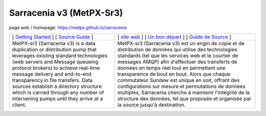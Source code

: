 ==========================
 Sarracenia v3 (MetPX-Sr3)
==========================

page web / homepage: https://metpx.github.io/sarracenia

.. image:: https://img.shields.io/pypi/v/metpx-sr3?style=flat
  :alt: PyPI version
  :target: https://pypi.org/project/metpx-sr3/

.. image:: https://img.shields.io/pypi/pyversions/metpx-sr3.svg
    :alt: Supported Python versions
    :target: https://pypi.python.org/pypi/metpx-sr3.svg

.. image:: https://img.shields.io/pypi/l/metpx-sr3?color=brightgreen
    :alt: License (GPLv2)
    :target: https://pypi.org/project/metpx-sr3/

.. image:: https://img.shields.io/github/issues/MetPX/sarracenia
    :alt: Issue Tracker
    :target: https://github.com/MetPX/sarracenia/issues

.. image:: https://github.com/MetPX/sarracenia/actions/workflows/ghcr.yml/badge.svg
    :alt: Docker Image Build Status
    :target: https://github.com/MetPX/sarracenia/actions/workflows/ghcr.yml

.. image:: https://github.com/MetPX/sarracenia/actions/workflows/flow.yml/badge.svg?branch=v03_wip
    :alt: Run Static Flow
    :target: https://github.com/MetPX/sarracenia/actions/workflows/flow.yml

+----------------------------------------------------------------------------------------+-------------------------------------------------------------------------------------------+
|                                                                                        |                                                                                           |
|                                                                                        | [ `site web <https://metpx.github.io/sarracenia/fr>`_ ]                                   |
| [ `Getting Started <https://metpx.github.io/sarracenia/How2Guides/subscriber.html>`_ ] | [ `Un bon départ <https://metpx.github.io/sarracenia/fr/CommentFaire/subscriber.html>`_ ] |
| [ `Source Guide <https://metpx.github.io/sarracenia/How2Guides/source.html>`_ ]        | [ `Guide de Source <https://metpx.github.io/sarracenia/fr/CommentFaire/source.html>`_ ]   |
|                                                                                        |                                                                                           |
+----------------------------------------------------------------------------------------+-------------------------------------------------------------------------------------------+
|                                                                                        |                                                                                           |
| MetPX-sr3 (Sarracenia v3) is a data duplication                                        | MetPX-sr3 (Sarracenia v3) est un engin de copie et de                                     |
| or distribution pump that leverages                                                    | distribution de données qui utilise des                                                   |
| existing standard technologies (web                                                    | technologies standards (tel que les services                                              |
| servers and Message queueing protocol                                                  | web et le courtier de messages AMQP) afin                                                 |
| brokers) to achieve real-time message delivery                                         | d'effectuer des transferts de données en                                                  |
| and end-to-end transparency in file transfers.                                         | temps réel tout en permettant une transparence                                            |
| Data sources establish a directory structure                                           | de bout en bout. Alors que chaque commutateur                                             |
| which is carried through any number of                                                 | Sundew est unique en soit, offrant des                                                    |
| intervening pumps until they arrive at a                                               | configurations sur mesure et permutations de                                              |
| client.                                                                                | données multiples, Sarracenia cherche à                                                   |
|                                                                                        | maintenir l'intégrité de la structure des                                                 |
|                                                                                        | données, tel que proposée et organisée par la                                             |
|                                                                                        | source jusqu'à destination.                                                               |
|                                                                                        |                                                                                           |
+----------------------------------------------------------------------------------------+-------------------------------------------------------------------------------------------+
